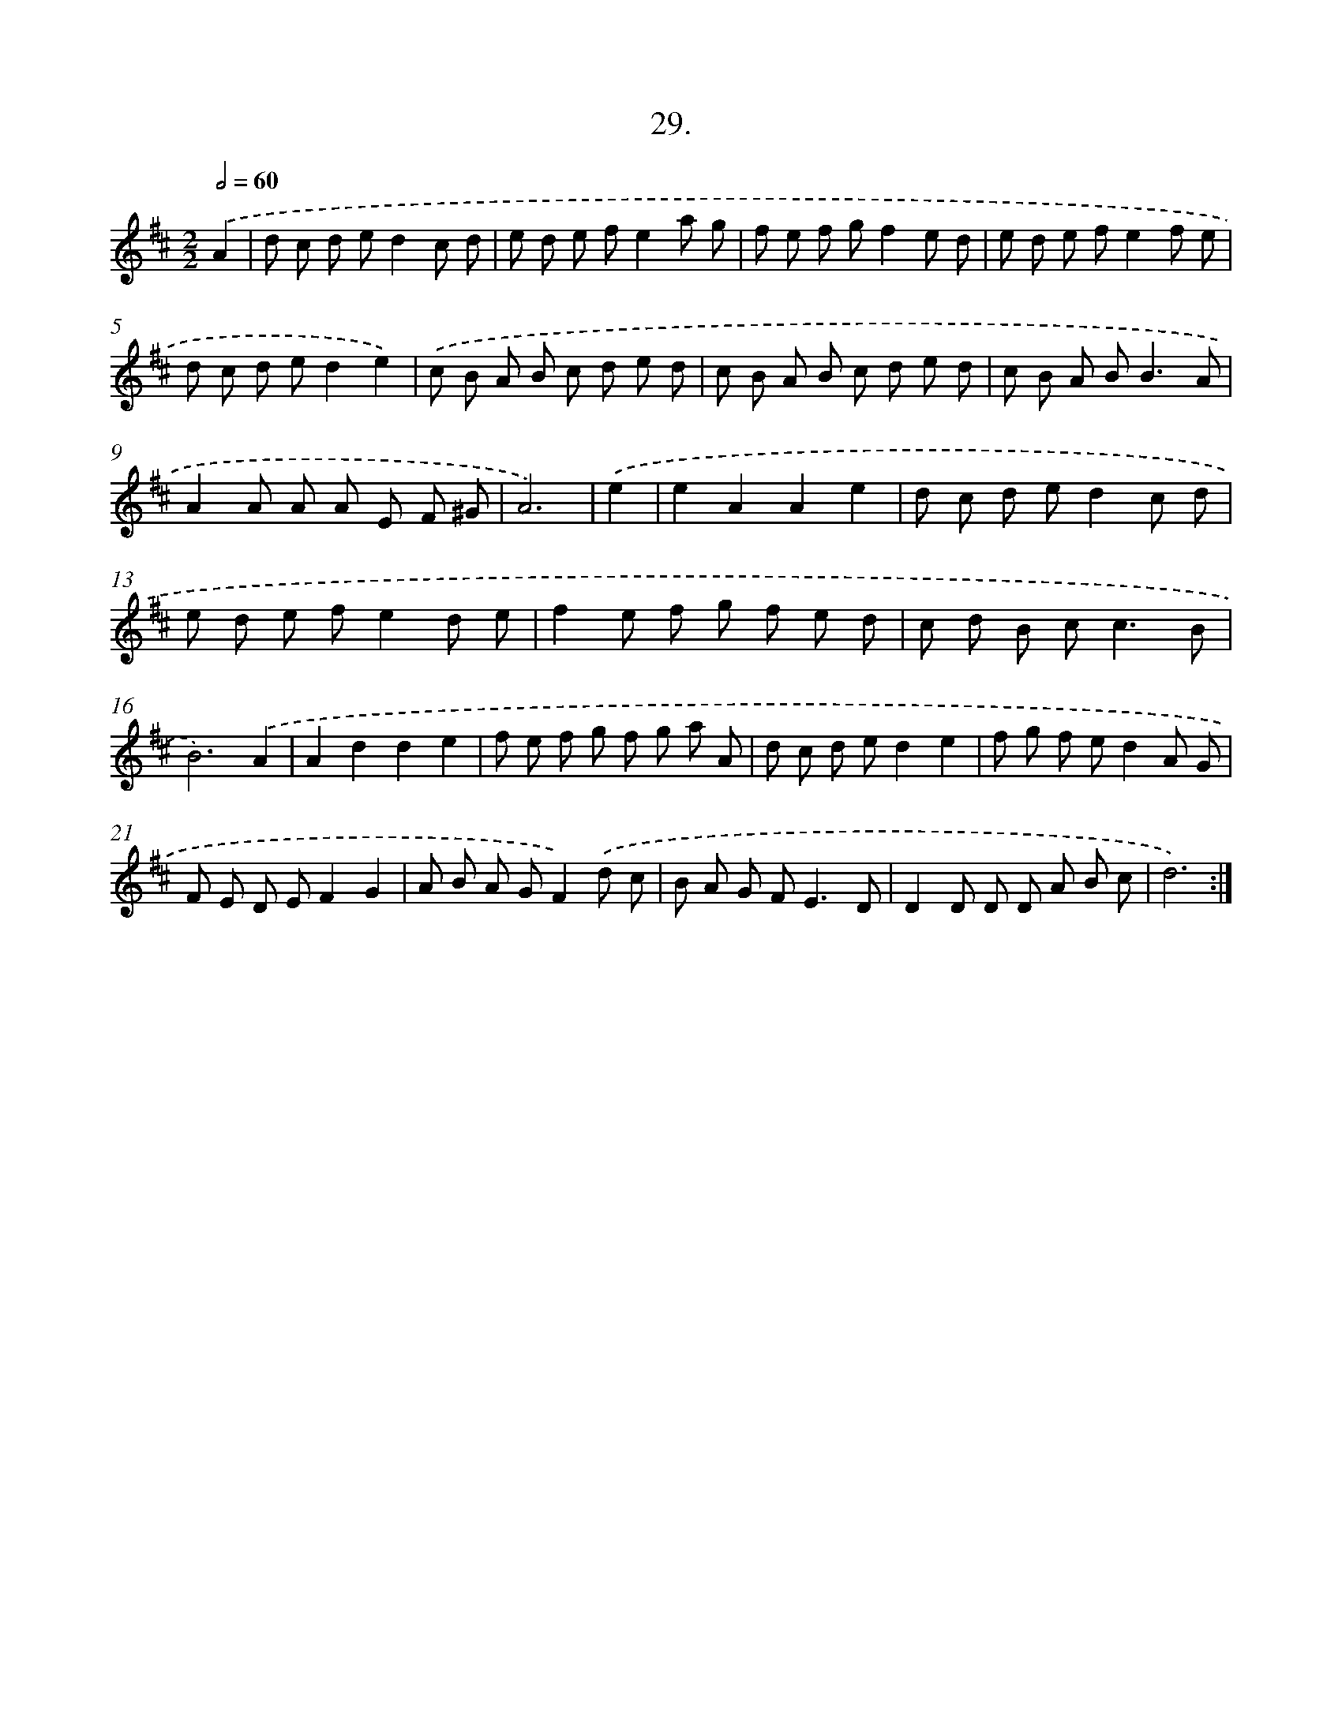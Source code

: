 X: 17636
T: 29.
%%abc-version 2.0
%%abcx-abcm2ps-target-version 5.9.1 (29 Sep 2008)
%%abc-creator hum2abc beta
%%abcx-conversion-date 2018/11/01 14:38:15
%%humdrum-veritas 30535916
%%humdrum-veritas-data 3125803675
%%continueall 1
%%barnumbers 0
L: 1/8
M: 2/2
Q: 1/2=60
K: D clef=treble
.('A2 [I:setbarnb 1]|
d c d ed2c d |
e d e fe2a g |
f e f gf2e d |
e d e fe2f e |
d c d ed2e2) |
.('c B A B c d e d |
c B A B c d e d |
c B A B2<B2A |
A2A A A E F ^G |
A6) |
.('e2 [I:setbarnb 11]|
e2A2A2e2 |
d c d ed2c d |
e d e fe2d e |
f2e f g f e d |
c d B c2<c2B |
B6).('A2 |
A2d2d2e2 |
f e f g f g a A |
d c d ed2e2 |
f g f ed2A G |
F E D EF2G2 |
A B A GF2).('d c |
B A G F2<E2D |
D2D D D A B c |
d6) :|]
